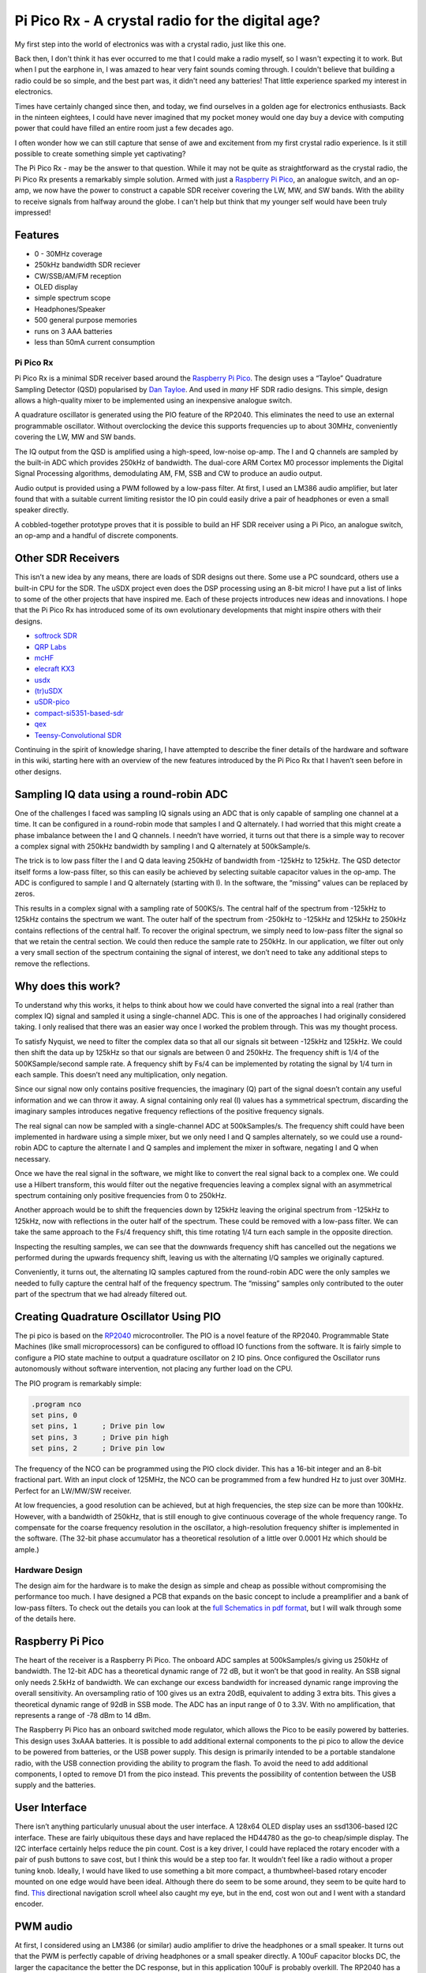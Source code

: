 Pi Pico Rx - A crystal radio for the digital age?
=================================================


My first step into the world of electronics was with a crystal radio, just like this one. 

.. image:: images/crystal_radio.jpg

Back then, I don't think it has ever occurred to me that I could make a radio
myself, so I wasn't expecting it to work. But when I put the earphone in, I was
amazed to hear very faint sounds coming through. I couldn't believe that
building a radio could be so simple, and the best part was, it didn't need any
batteries! That little experience sparked my interest in electronics.

Times have certainly changed since then, and today, we find ourselves in a
golden age for electronics enthusiasts. Back in the ninteen eightees, I could
have never imagined that my pocket money would one day buy a device with
computing power that could have filled an entire room just a few decades ago.

I often wonder how we can still capture that sense of awe and excitement from
my first crystal radio experience. Is it still possible to create something
simple yet captivating? 

The Pi Pico Rx - may be the answer to that question. While it may not be quite
as straightforward as the crystal radio, the Pi Pico Rx presents a remarkably
simple solution. Armed with just a 
`Raspberry Pi Pico <https://www.raspberrypi.com/products/raspberry-pi-pico/>`__, 
an analogue switch, and an op-amp, we now have the power to construct a capable
SDR receiver covering the LW, MW, and SW bands. With the ability to receive
signals from halfway around the globe. I can't help but think that my younger
self would have been truly impressed!

.. image:: images/concept.svg

Features
""""""""

+ 0 - 30MHz coverage
+ 250kHz bandwidth SDR reciever
+ CW/SSB/AM/FM reception
+ OLED display
+ simple spectrum scope
+ Headphones/Speaker
+ 500 general purpose memories
+ runs on 3 AAA batteries
+ less than 50mA current consumption




Pi Pico Rx
----------

.. image:: images/thumbnail5.png
  :target: https://github.com/dawsonjon/PicoRX/assets/717535/4846c78d-21c3-42e8-bcdf-278cc2bdadcb

Pi Pico Rx is a minimal SDR receiver based around the `Raspberry Pi Pico <https://www.raspberrypi.com/products/raspberry-pi-pico/>`__. 
The design uses a “Tayloe” Quadrature Sampling Detector (QSD) popularised by
`Dan Tayloe <https://www.norcalqrp.org/files/Tayloe_mixer_x3a.pdf>`__.
And used in *many* HF SDR radio designs. This simple, design allows a
high-quality mixer to be implemented using an inexpensive analogue
switch.

.. image:: https://raw.githubusercontent.com/wiki/dawsonjon/PicoRX/images/QSD.png

A quadrature oscillator is generated using the PIO feature of the
RP2040. This eliminates the need to use an external programmable
oscillator. Without overclocking the device this supports frequencies up
to about 30MHz, conveniently covering the LW, MW and SW bands.

The IQ output from the QSD is amplified using a high-speed, low-noise
op-amp. The I and Q channels are sampled by the built-in ADC which
provides 250kHz of bandwidth. The dual-core ARM Cortex M0 processor
implements the Digital Signal Processing algorithms, demodulating AM,
FM, SSB and CW to produce an audio output.

Audio output is provided using a PWM followed by a low-pass filter. At
first, I used an LM386 audio amplifier, but later found that with a
suitable current limiting resistor the IO pin could easily drive a pair
of headphones or even a small speaker directly.

A cobbled-together prototype proves that it is possible to build an HF
SDR receiver using a Pi Pico, an analogue switch, an op-amp and a
handful of discrete components.

Other SDR Receivers
"""""""""""""""""""

This isn’t a new idea by any means, there are loads of SDR designs out
there. Some use a PC soundcard, others use a built-in CPU for the SDR.
The uSDX project even does the DSP processing using an 8-bit micro! I
have put a list of links to some of the other projects that have
inspired me. Each of these projects introduces new ideas and
innovations. I hope that the Pi Pico Rx has introduced some of its own
evolutionary developments that might inspire others with their designs.

-  `softrock SDR <https://www.wb5rvz.org/>`__
-  `QRP Labs <https://www.qrp-labs.com/receiver.html>`__
-  `mcHF <http://www.m0nka.co.uk/>`__
-  `elecraft KX3 <https://elecraft.com/products/kx3-all-mode-160-6-m-transceiver>`__
-  `usdx <https://github.com/threeme3/usdx>`__
-  `(tr)uSDX <https://dl2man.de/>`__
-  `uSDR-pico <https://github.com/ArjanteMarvelde/uSDR-pico>`__
-  `compact-si5351-based-sdr <https://circuitsalad.com/2020/01/06/compact-si5351-based-sdr/>`__
-  `qex <https://www.arrl.org/files/file/Technology/tis/info/pdf/020708qex013.pdf>`__
-  `Teensy-Convolutional SDR <https://github.com/DD4WH/Teensy-ConvolutionSDR>`__

Continuing in the spirit of knowledge sharing, I have attempted to
describe the finer details of the hardware and software in this wiki,
starting here with an overview of the new features introduced by the Pi
Pico Rx that I haven’t seen before in other designs.

Sampling IQ data using a round-robin ADC
""""""""""""""""""""""""""""""""""""""""

One of the challenges I faced was sampling IQ signals using an ADC that
is only capable of sampling one channel at a time. It can be configured
in a round-robin mode that samples I and Q alternately. I had worried
that this might create a phase imbalance between the I and Q channels. I
needn’t have worried, it turns out that there is a simple way to recover
a complex signal with 250kHz bandwidth by sampling I and Q alternately
at 500kSample/s.

The trick is to low pass filter the I and Q data leaving 250kHz of
bandwidth from -125kHz to 125kHz. The QSD detector itself forms a
low-pass filter, so this can easily be achieved by selecting suitable
capacitor values in the op-amp. The ADC is configured to sample I and Q
alternately (starting with I). In the software, the “missing” values can
be replaced by zeros.

.. image:: https://raw.githubusercontent.com/wiki/dawsonjon/PicoRX/images/round-robin-complex.png

This results in a complex signal with a sampling rate of 500KS/s. The
central half of the spectrum from -125kHz to 125kHz contains the
spectrum we want. The outer half of the spectrum from -250kHz to -125kHz
and 125kHz to 250kHz contains reflections of the central half. To
recover the original spectrum, we simply need to low-pass filter the
signal so that we retain the central section. We could then reduce the
sample rate to 250kHz. In our application, we filter out only a very
small section of the spectrum containing the signal of interest, we
don’t need to take any additional steps to remove the reflections.

Why does this work?
"""""""""""""""""""

To understand why this works, it helps to think about how we could have
converted the signal into a real (rather than complex IQ) signal and
sampled it using a single-channel ADC. This is one of the approaches I
had originally considered taking. I only realised that there was an
easier way once I worked the problem through. This was my thought
process.

.. image:: https://raw.githubusercontent.com/wiki/dawsonjon/PicoRX/images/frequency_shift_real.png

To satisfy Nyquist, we need to filter the complex data so that all our
signals sit between -125kHz and 125kHz. We could then shift the data up
by 125kHz so that our signals are between 0 and 250kHz. The frequency
shift is 1/4 of the 500KSample/second sample rate. A frequency shift by
Fs/4 can be implemented by rotating the signal by 1/4 turn in each
sample. This doesn’t need any multiplication, only negation.

Since our signal now only contains positive frequencies, the imaginary
(Q) part of the signal doesn’t contain any useful information and we can
throw it away. A signal containing only real (I) values has a
symmetrical spectrum, discarding the imaginary samples introduces
negative frequency reflections of the positive frequency signals.

The real signal can now be sampled with a single-channel ADC at
500kSamples/s. The frequency shift could have been implemented in
hardware using a simple mixer, but we only need I and Q samples
alternately, so we could use a round-robin ADC to capture the alternate
I and Q samples and implement the mixer in software, negating I and Q
when necessary.

Once we have the real signal in the software, we might like to convert
the real signal back to a complex one. We could use a Hilbert transform,
this would filter out the negative frequencies leaving a complex signal
with an asymmetrical spectrum containing only positive frequencies from
0 to 250kHz.

Another approach would be to shift the frequencies down by 125kHz
leaving the original spectrum from -125kHz to 125kHz, now with
reflections in the outer half of the spectrum. These could be removed
with a low-pass filter. We can take the same approach to the Fs/4
frequency shift, this time rotating 1/4 turn each sample in the opposite
direction.

Inspecting the resulting samples, we can see that the downwards
frequency shift has cancelled out the negations we performed during the
upwards frequency shift, leaving us with the alternating I/Q samples we
originally captured.

Conveniently, it turns out, the alternating IQ samples captured from the
round-robin ADC were the only samples we needed to fully capture the
central half of the frequency spectrum. The “missing” samples only
contributed to the outer part of the spectrum that we had already
filtered out.

Creating Quadrature Oscillator Using PIO
""""""""""""""""""""""""""""""""""""""""

The pi pico is based on the
`RP2040 <https://www.raspberrypi.com/documentation/microcontrollers/rp2040.html>`__
microcontroller. The PIO is a novel feature of the RP2040. Programmable
State Machines (like small microprocessors) can be configured to offload
IO functions from the software. It is fairly simple to configure a PIO
state machine to output a quadrature oscillator on 2 IO pins. Once
configured the Oscillator runs autonomously without software
intervention, not placing any further load on the CPU.

The PIO program is remarkably simple:

.. code::

       .program nco
       set pins, 0
       set pins, 1      ; Drive pin low
       set pins, 3      ; Drive pin high
       set pins, 2      ; Drive pin low

The frequency of the NCO can be programmed using the PIO clock divider.
This has a 16-bit integer and an 8-bit fractional part. With an input
clock of 125MHz, the NCO can be programmed from a few hundred Hz to just
over 30MHz. Perfect for an LW/MW/SW receiver.

At low frequencies, a good resolution can be achieved, but at high
frequencies, the step size can be more than 100kHz. However, with a
bandwidth of 250kHz, that is still enough to give continuous coverage of
the whole frequency range. To compensate for the coarse frequency
resolution in the oscillator, a high-resolution frequency shifter is
implemented in the software. (The 32-bit phase accumulator has a
theoretical resolution of a little over 0.0001 Hz which should be
ample.)

Hardware Design
---------------

The design aim for the hardware is to make the design as simple and
cheap as possible without compromising the performance too much. I have
designed a PCB that expands on the basic concept to include a
preamplifier and a bank of low-pass filters. To check out the details
you can look at the `full Schematics in pdf format <https://github.com/dawsonjon/PicoRX/raw/master/PCB/pico_rx/pipicorx.pdf>`__,
but I will walk through some of the details here.

Raspberry Pi Pico
"""""""""""""""""

The heart of the receiver is a Raspberry Pi Pico. The onboard ADC
samples at 500kSamples/s giving us 250kHz of bandwidth. The 12-bit ADC
has a theoretical dynamic range of 72 dB, but it won’t be that good in
reality. An SSB signal only needs 2.5kHz of bandwidth. We can exchange
our excess bandwidth for increased dynamic range improving the overall
sensitivity. An oversampling ratio of 100 gives us an extra 20dB,
equivalent to adding 3 extra bits. This gives a theoretical dynamic
range of 92dB in SSB mode. The ADC has an input range of 0 to 3.3V. With
no amplification, that represents a range of -78 dBm to 14 dBm.

.. image:: https://raw.githubusercontent.com/wiki/dawsonjon/PicoRX/images/raspberry_pi_pico.png

The Raspberry Pi Pico has an onboard switched mode regulator, which
allows the Pico to be easily powered by batteries. This design uses
3xAAA batteries. It is possible to add additional external components to
the pi pico to allow the device to be powered from batteries, or the USB
power supply. This design is primarily intended to be a portable
standalone radio, with the USB connection providing the ability to
program the flash. To avoid the need to add additional components, I
opted to remove D1 from the pico instead. This prevents the possibility
of contention between the USB supply and the batteries.

User Interface
""""""""""""""

There isn’t anything particularly unusual about the user interface. A
128x64 OLED display uses an ssd1306-based I2C interface. These are
fairly ubiquitous these days and have replaced the HD44780 as the go-to
cheap/simple display. The I2C interface certainly helps reduce the pin
count. Cost is a key driver, I could have replaced the rotary encoder
with a pair of push buttons to save cost, but I think this would be a
step too far. It wouldn’t feel like a radio without a proper tuning
knob. Ideally, I would have liked to use something a bit more compact, a
thumbwheel-based rotary encoder mounted on one edge would have been
ideal. Although there do seem to be some around, they seem to be quite
hard to find.
`This <https://thepihut.com/products/ano-directional-navigation-and-scroll-wheel-rotary-encoder?variant=40602738294979&currency=GBP&utm_medium=product_sync&utm_source=google&utm_content=sag_organic&utm_campaign=sag_organic&gclid=CjwKCAjw8ZKmBhArEiwAspcJ7rsKIv2ios_qeXYeiaTvd2Sy5ZoNwu6wMn-wy0BhmLKbxDeurRXSTBoCXMEQAvD_BwE>`__
directional navigation scroll wheel also caught my eye, but in the end,
cost won out and I went with a standard encoder.

.. image:: https://raw.githubusercontent.com/wiki/dawsonjon/PicoRX/images/user_interface.png

PWM audio
"""""""""

At first, I considered using an LM386 (or similar) audio amplifier to
drive the headphones or a small speaker. It turns out that the PWM is
perfectly capable of driving headphones or a small speaker directly. A
100uF capacitor blocks DC, the larger the capacitance the better the DC
response, but in this application 100uF is probably overkill. The RP2040
has a maximum drive strength of 12mA. The 100-ohm resistor serves as a
current limiting resistor and one-half of an RC low-pass filter. With a
peak voltage of 1.65v, and assuming an internal resistance of about 40
ohms, the maximum current into a 32-ohm load is
``1.65/(100+40+32) = 9.5mA`` and with an 8-ohm load is
``1.65/(100+40+8) = 11.1mA``.

.. image:: https://raw.githubusercontent.com/wiki/dawsonjon/PicoRX/images/pwm_audio.png

If a better speaker were needed, the
`TPA2012 <https://www.ti.com/lit/ds/symlink/tpa2012d2.pdf?ts=1690654596617&ref_url=https%253A%252F%252Fwww.google.com%252F>`__
looks like the ideal modern replacement for the LM386, and would be
ideal for battery-powered applications. The output also works well with
PC speakers, but watch out for the drive level being significantly
higher than the usual 100mV pk-pk.

QSD Detector (Tayloe Detector)
""""""""""""""""""""""""""""""

The design uses a “Tayloe” Quadrature Sampling Detector (QSD)
popularised by [Dan Tayloe](The design uses a “Tayloe” Quadrature
Sampling Detector (QSD) popularised by `Dan Tayloe <https://www.norcalqrp.org/files/Tayloe_mixer_x3a.pdf>`__.
It is used in many SDR receivers, and for good reason. In this design,
the select inputs to the analogue switch are driven directly by the
Raspberry Pi Pico, the PIO feature of the RP2040 is capable of
generating a quadrature oscillator at frequencies up to 30MHz without
software intervention. The resistor values have been chosen to give a
gain of 1000 or 60 dB. This gives a theoretical input range at the input
to the QSD of -138 dBm to -46 dBm. The capacitor values have been chosen
to give a cut-off frequency of about 60kHz and a bandwidth of 120kHz.
QSD is effectively acting as the anti-aliasing filter, so a degree of
oversampling helps. The gain and bandwidth requirements require a fast
op-amp. The LT6231 is a popular choice in this type of SDR because of
its low noise, it is fast enough to cope with the larger bandwidth used
in this design compared to most SDRs. The newer LTC6227 op-amp is
recommended for new designs and is even better.

.. image:: https://raw.githubusercontent.com/wiki/dawsonjon/PicoRX/images/tayloe_detector.png

One potential weakness of this design is the potential of aliasing in
the ADC. This isn’t an issue for SDRs that use sound cards or audio
ADCs, they usually include very good antialiasing filters. A potential
improvement would be to include an active low-pass filter. This could
make use of a more basic (and cheaper) op-amp. There is also a potential
to save cost by cascading several cheaper op-amps sharing the gain
between them, the gain bandwidth product at each stage could be much
lower, and the noise performance of the later amplifiers is less
critical.

Low Pass Filters
""""""""""""""""

The Tayloe detector uses a switch rather than an analogue mixer, this
gives similar behaviour to mixing the incoming RF with a square wave.
This means that the QSD is sensitive to signals at odd harmonics of the
fundamental, the strongest of which is at 3 times the tuned frequency.
This design employs low-pass filters to strongly attenuate the odd
harmonics. A bank of 5 filters covers the frequency range from 1MHz to
30MHz. The bands each cover an octave, in the 1MHz to 2 MHz band, a
cutoff frequency of 2MHz attenuates the third harmonic which could be
between 3MHz and 6MHz. As the frequency increases, the width of the band
can be doubled, so the range from 1MHz to 30MHz can be covered with 5
filters. To cover the full LW and MW range, I would have needed at least
3 more filters, this seems excessive considering the limited number of
stations in this part of the spectrum, so I decided to just live with
the possibility of interfering at odd harmonics in this range. There is
no reason why an additional filter couldn’t be added by a user
interested in these bands, it could even be built into a magnetic loop
or ferrite antenna.

.. image:: https://raw.githubusercontent.com/wiki/dawsonjon/PicoRX/images/low_pass_filters.png

In practice, strong local AM stations can cause interference, since
these tend to be at lower frequencies the low-pass filters do little to
attenuate them. Bandpass filters would have given a better performance.
I found that fitting an external AM band-stop filter greatly improved
the performance in the SW frequency bands.

I measured the filter response using a
`nanovna <https://nanovna.com/>`__. This takes a lot of guesswork out of
the design. I made a direct connection to the filters having partially
assembled the PCB.

.. image:: https://raw.githubusercontent.com/wiki/dawsonjon/PicoRX/images/nanovna.jpg

This one has the desired 4MHz cutoff frequency and an attenuation of
more than 60dB in the stop band. In the pass band, there is an insertion
loss of about 10 dB. This gives a theoretical power range of around -128
dBm to -36 dBm.

.. image:: https://raw.githubusercontent.com/wiki/dawsonjon/PicoRX/images/nanovna.png

Preamplifier
""""""""""""

In a LW/MW/SW band there are high levels of atmospheric noise. Arguably,
a preamplifier isn’t necessary. If we could achieve the theoretical
range of -128 dBm to -36 dBm, that would give us all the sensitivity we
need. In practice, the ADC has internal noise of about 20dB. An MDS of a
little better than -100dBm might be a more realistic figure.

A good rule of thumb is that the receiver should be able to “see” the
antenna noise to give the best chance of resolving weak signals. A good
way to check this is to look for a rise in the noise floor of about an
s-point when connecting the antenna.

With a loft-mounted wire antenna, I found that the receiver was
sensitive enough. For portable use, however, a more compact antenna is
desirable. I had good results with a
`youloop <https://airspy.com/youloop/>`__ antenna, but I needed to add a
low-noise amplifier to get good results. I used a typical 20dB
MMIC-based LNA with the prototype. I thought about using an MMIC
amplifier like a
`MAR6 <https://www.minicircuits.com/pdfs/MAR-6+.pdf>`__. Instead, I
opted to use the LTC6226 op-amp (a single amplifier version of the
LTC6227 amplifier used in the QSD). This low-noise amplifier has enough
GBP to provide 20dB gain over the 30MHz bandwidth. The amplifier uses an
inverting configuration with a 50 ohm input impedance. The feedback
network includes a capacitor and resistor to give a low-pass-filter
behaviour with a cutoff frequency of 30MHz.

.. image:: https://raw.githubusercontent.com/wiki/dawsonjon/PicoRX/images/preamplifier.png

With the LTC6226 preamplifier, I can hear plenty of weak signals using
the youloop antenna but I do now find that strong local AM stations
overload the receiever causing heavy clipping. There may be scope to
tweak the gain in the preamplifier to find a better compromise, that
allows most signals to be received. Perhaps a switchable attenuator
could be added to make the receiver more versatile.

Enclosure
"""""""""

Enclosures often end up being one of the most expensive components in an
electronic project. However, it is now possible to have PCBs made very
cheaply in a range of colours with contrasting silk-screen printing,
they can be accurately machined and are extremely strong. In short, they
make ideal front (and back) panels. I opted for a PCB sandwich style of
construction to build a cheap, robust and reasonably smart-looking
device.

Software Design
---------------

The Raspberry Pi Pico contains a dual-core processor. The first core
handles the user interface, driving the display, rotary encoder, push
buttons, and a flash interface. The second core is dedicated to
implementing the DSP functions. The cores communicate using control and
status structures, these structures are protected by mutexes. Control
and status data are passed between the two cores periodically.

ADC Interface
"""""""""""""

The ADC interface is configured in round-robin mode. Two DMA channels
are used to transfer blocks of 4000 samples from the ADC to memory. The
choice of 4000 samples is fairly arbitrary, longer blocks give an extra
margin when the worst-case execution time is significantly longer than
the average (at the expense of extra memory). The DMA channels are
configured in a ping-pong fashion using DMA chaining. When each DMA
channel completes, the other DMA channel automatically starts. The DMA
chaining allows the ADCs to be read autonomously, without placing any
load on the CPU.

Real-time Processing
""""""""""""""""""""

As each DMA transfer completes, the ``process_block function`` is
called. The ``process_block`` function takes a block of I/Q samples and
outputs a block of Audio samples. At a sample rate of 500kSamples/s that
gives us a real-time deadline of 8ms to process each block. At a CPU
frequency of 125MHz, that means that we have exactly 1 million clock
cycles for each block. After the work is complete, a timer measures the
idle time until the next block is complete. The CPU utilisation can be
calculated as ``utilisation = (8ms - idle_time)/8ms``, it is useful to
monitor the CPU utilisation during development so that the impact of
each change can be assessed. The ``process_block`` function is the only
part of the software that is time critical, and this part of the
software uses fixed-point arithmetic and is run from RAM to maximise
performance. The other parts of the software aren’t particularly
critical so it is run from flash and floating-point operations are used
freely.

DC Removal
""""""""""

The first task is to remove DC, this is achieved by averaging the
samples in each block, the average value represents the DC level, and
this value is then subtracted from the next block. This turns out to be
slightly faster than using a DC blocking filter. At this point in the
DSP chain, the DC removal process isn’t that critical. The receiver uses
a low IF so the wanted signal is always offset from DC by a few kHz.
Once we have frequency shifted the signal, any remaining DC is outside
the pass band and is removed by the decimating filters. At first, I
subtracted 2048 from the raw (unsigned 0 to 4095) ADC sample to give a
signed value (-2048 to 2047). It turned out that this process was
redundant, if we leave out the subtraction the DC removal process sees
this as an additional DC level of 2048 and removes it anyway.

Frequency Shift
"""""""""""""""

Before the samples can be frequency shifted, we need to convert the
samples into complex format. The round-robin ADC alternates between I
and Q samples, so even-numbered samples will be I and odd-numbered
samples will be Q. The “missing” samples, needed to form a complex
sample, need to be replaced by zeros.

.. code:: cpp

   int16_t i = (idx&1^1)*raw_sample; //even samples contain i data
   int16_t q = (idx&1)*raw_sample; //odd samples contain q data

Since the RP2040 can perform a multiply in one clock cycle, it ended up
being faster to multiply the sample by 1 or 0 than to select a sample
using the ternary ``idx&1?raw_sample:0`` syntax. This might not be true
on other platforms. Once the signal is in complex format we can
frequency shift the wanted signal to the centre of the spectrum using a
complex multiply by a fixed frequency tone.

There are two components to the frequency offset, the first is
compensating for the limited frequency resolution of the quadrature
oscillator (the difference between the frequency we wanted and the
frequency we got). The other component is the low-IF offset we have
deliberately introduced to move the wanted signal away from DC. There
tends to be a lot of interference close to DC caused by LO leakage,
mains hum, etc. Applying a frequency offset allows us to filter out this
interference.

We need to create a complex tone to “wipe off” the frequency offset. We
can’t calculate sin and cos values fast enough for real-time operation,
so we calculate a lookup table of 2048 values representing a full cycle.
Some memory is saved by using the same lookup table for sin and cos
values, cos is calculated from the sin table by applying a pi/2 phase
shift to the index. The values are scaled to give 15 fraction bits, with
a magnitude of just less than 1 to make full use of the available 16
bits without causing overflow.

.. code:: cpp

   //pre-generate sin/cos lookup tables
   float scaling_factor = (1 << 15) - 1;
   for(uint16_t idx=0; idx<2048; idx++)
   {
       sin_table[idx] = sin(2.0*M_PI*idx/2048.0) * scaling_factor;
   }

For each sample, the 32-bit phase accumulates a sample’s worth of phase
change (frequency). The 32-bit phase and frequency values are scaled so
that ``0 to (2^32)-1`` represent the range ``0 to (almost)2*pi``. The 11
most significant bits of the phase accumulator are used as an index for
the lookup table. Although only 11 bits of the phase accumulator are
used to index the lookup table, the phase is accumulated to a much
higher resolution. The rounding error caused by truncating the 21 least
significant bits causes a short-term phase jitter, but this will tend to
be compensated for in later cycles giving us a very precise average
frequency in the long term.

.. code:: cpp

   const uint16_t phase_msbs = (phase >> 21);
   const int16_t rotation_i =  sin_table[(phase_msbss+512u) & 0x7ff]; //32 - 21 = 11MSBs
   const int16_t rotation_q = -sin_table[phase_msbs];
   phase += frequency;

The tone can then be applied to the signal using a complex multiply
resulting in the wanted signal being shifted to the centre of the
spectrum. The result of the multiplication now has an extra 15 fraction
bits that need to be removed. The truncation causes about 1/2 and LSB of
negative bias. This can be problematic later in the signal processing
(particularly for CW signals where we deliberately shift DC into the
audible range). We could use a better rounding method here to eliminate
the bias, but this would require significant extra CPU cycles in a
critical part of the software. A much more efficient approach is to
estimate the bias introduced in each stage of the processing, the total
bias can then be compensated later in one place, removing the bias after
decimation greatly reduces the number of cycles needed.

.. code:: cpp

   const int16_t i_shifted = (((int32_t)i * rotation_i) - ((int32_t)q * rotation_q)) >> 15;
   const int16_t q_shifted = (((int32_t)q * rotation_i) + ((int32_t)i * rotation_q)) >> 15;

Decimation
""""""""""

At this point, we are still working at a sampling rate of 500kSamples/s
which is much more than we need. The highest bandwidth signal we are
trying to handle is an FM signal with 9kHz of bandwidth. At this stage
we can reduce the sample rate by a large factor, this will reduce the
computational load in later stages by the same factor. In this design,
the round-robin IQ sampling introduces images in the outer half of the
spectrum. These images are also removed during the decimation process.

Decimation is achieved using a combination of
`CIC <https://tomverbeure.github.io/2020/09/30/Moving-Average-and-CIC-Filters.html>`__
and
`half-band <https://tomverbeure.github.io/2020/12/15/Half-Band-Filters-A-Workhorse-of-Decimation-Filters.html>`__
filters to perform decimation leaving us with a narrow spectrum.

.. image:: https://raw.githubusercontent.com/wiki/dawsonjon/PicoRX/images/decimating_filters.png

The CIC is a very efficient filter design, but it doesn’t have very
sharp edges which leads to aliasing at the edge of the spectrum. These
aliases are removed using the first half-band filter before a further
decimation by a factor of 2. A second and final half-band filter removes
any aliases remaining at the band edge, the final half-band filter is a
higher-order filter giving crisper edges. No decimation is performed in
the final stage, so as not to introduce any further aliases.

In this design, the decimation factor is adjusted depending on the mode
resulting in a different final sampling rate and bandwidth. This is an
very simple and efficient way to vary the bandwidth of the final filter.

+---------+-----------------+-------------------+-------------+------------+
| Mode    | Decimation CIC  | Decimation HBF 1  | Post        | Post       |
|         |                 |                   | Decimation  | Decimation |
|         |                 |                   | Sample Rate | Bandwidth  |
|         |                 |                   | (Hz)        | (Hz)       |
+=========+=================+===================+=============+============+
| AM      | 20              | 2                 | 12500       | 6250       |
+---------+-----------------+-------------------+-------------+------------+
| CW      | 20              | 2                 | 12500       | 6250       |
|         |                 |                   |             | (more      |
|         |                 |                   |             | filtering  |
|         |                 |                   |             | needed)    |
+---------+-----------------+-------------------+-------------+------------+
| SSB     | 25              | 2                 | 10000       | 5000       |
|         |                 |                   |             | (more      |
|         |                 |                   |             | filtering  |
|         |                 |                   |             | needed)    |
+---------+-----------------+-------------------+-------------+------------+
| FM      | 14              | 2                 | 17857       | 8929       |
+---------+-----------------+-------------------+-------------+------------+

Demodulation AM
"""""""""""""""

In this project, AM demodulation is achieved by taking the magnitude of
the complex sample. To avoid the use of square roots, a more efficient
approximation of the magnitude is calculated. This is calculated using
the min/max approximation, based on a method I found here `approximate magnitude <http://dspguru.com/dsp/tricks/magnitude-estimator/>`__.

.. code:: cpp

   uint16_t rectangular_2_magnitude(int16_t i, int16_t q)
   {
     //Measure magnitude
     const int16_t absi = i>0?i:-i;
     const int16_t absq = q>0?q:-q;
     return absi > absq ? absi + absq / 4 : absq + absi / 4;
   }

The AM carrier now looks like a large DC component which is removed
using a DC-cancelling filter.

.. code:: cpp

   int16_t amplitude = rectangular_2_magnitude(i, q);
   //measure DC using first-order IIR low-pass filter
   audio_dc = amplitude+(audio_dc - (audio_dc >> 5));
   //subtract DC component
   return amplitude - (audio_dc >> 5);

This is one of the simplest methods of AM demodulation, implementing a
synchronous AM detector should give improved performance.

Demodulation FM
"""""""""""""""

FM demodulation uses a similar approach to the AM demodulator. This
time, we take the change in phase from one sample to the next. I found a
`phase approximation <https://dspguru.com/dsp/tricks/fixed-point-atan2-with-self-normalization/>`__
in the same place as I found the magnitude approximation and modified it
for this application. I scaled the output to use the full range of a
16-bit integer. That way, I get the best possible resolution from the
16-bit number, and phase wrapping comes for free when the integer
overflows.

.. code:: cpp

   int16_t rectangular_2_phase(int16_t i, int16_t q)
   {

      //handle condition where the phase is unknown
      if(i==0 && q==0) return 0;

      const int16_t absi=i>0?i:-i;
      int16_t angle=0;
      if (q>=0)
      {
         //scale r so that it lies in the range -8192 to 8192
         const int16_t r = ((int32_t)(q - absi) << 13) / (q + absi);
         angle = 8192 - r;
      }
      else
      {
         //scale r so that it lies in the range -8192 to 8192
         const int16_t r = ((int32_t)(q + absi) << 13) / (absi - q);
         angle = (3 * 8192) - r;
      }

      //angle lies in the range -32768 to 32767
      if (i < 0) return(-angle);     // negate if in quad III or IV
      else return(angle);
   }

The approximate method agrees quite closely with the ideal output.

.. image:: images/phase_approximation.png

It is now quite simple to demodulate an FM signal by comparing the phase
of each sample with the phase of the previous sample.

.. code:: cpp

   int16_t phase = rectangular_2_phase(i, q);
   int16_t frequency = phase - last_phase;
   last_phase = phase;
   return frequency;

This is one of the simplest methods of FM demodulation.

Demodulation SSB
""""""""""""""""

.. image:: https://raw.githubusercontent.com/wiki/dawsonjon/PicoRX/images/SSB_Modulator.svg

At the output of the decimator, we have a complex signal with 5kHz of
bandwidth covering the frequency range from -2.5kHz to +2.5kHz. The
positive frequencies represent the upper sideband and the negative
frequencies contain the lower sideband. We only want one of the
sidebands. The opposite sideband might contain another signal or
interference so we would like to filter it out.

An efficient method of filtering an SSB signal is to up-shift the
frequency by Fs/4 using a complex multiplier and filter the signal using
a symmetrical half-band filter retaining only the negative frequency
components. The frequency is then down-shifted by Fs/4 leaving only the
lower sideband.

Fs/4 is chosen because it can be implemented efficiently. A complex sine
wave with a frequency of Fs/4 consists of only 0,1 and -1.
Multiplication by 0, 1, or -1 can be implemented using trivial
arithmetic operations, no multiplications or trigonometry are needed.

Choosing a half-band filter -Fs/4 to Fs/4 allows further efficiency
improvements. The kernel of a half-band filter is symmetrical,
potentially this can approximately halve the number of multiplication
operations, or halve the number of kernel values that need to be stored.
In addition to this about half of the kernel values are 0, again
approximately halving the number of multiplications. Overall, this
filtering operation reduces the number of multiplications needed by an
approximate factor of 4.

The structure as shown leaves the lower side-band part of the signal. An
upper side-band signal could be generated by first down-shifting the
frequency, and then up-shifting.

.. code:: cpp

   if(mode == USB)
   {
     ssb_phase = (ssb_phase + 1) & 3u;
   }
   else
   {
     ssb_phase = (ssb_phase - 1) & 3u;
   }

   const int16_t sample_i[4] = {i, q, -i, -q};
   const int16_t sample_q[4] = {q, -i, -q, i};
   int16_t ii = sample_i[ssb_phase];
   int16_t qq = sample_q[ssb_phase];
   ssb_filter.filter(ii,  qq);
   const int16_t audio[4] = {-qq, -ii, qq, ii};
   return audio[ssb_phase];

Once we have filtered out the opposite side-band we are left with only
2.5kHz of bandwidth. We can now discard the imaginary component leaving
us with a real audio signal.

Demodulation CW
"""""""""""""""

CW signals use much less bandwidth than speech, many CW signals can be
accommodated within the bandwidth of a speech signal. To pick out an
individual signal we need a much narrower filter. To achieve this we use
a second decimation filter of the same design. This time the CIC has a
decimation rate of 10, followed by two half-band filters giving a final
bandwidth of 150Hz. The resulting signal sits at or around DC, so it
isn’t audible. To convert the signal into an audible tone we need to
apply a frequency shift by mixing with a CW side-tone. This uses the
same frequency-shifting technique described above. The same sin lookup
table is used, with a new phase accumulator tuned to the side-tone
frequency. Since we are planning to throw away the imaginary (Q) part of
the signal, we don’t bother to calculate it in the first place.

.. code:: cpp

   if(cw_decimate(ii, qq)){
       cw_i = ii;
       cw_q = qq;
   }
   cw_sidetone_phase += cw_sidetone_frequency_Hz * 2048 * decimation_rate * 2 / adc_sample_rate;
   const int16_t rotation_i =  sin_table[(cw_sidetone_phase + 512u) & 0x7ffu];
   const int16_t rotation_q = -sin_table[cw_sidetone_phase & 0x7ffu];
   return ((cw_i * rotation_i) - (cw_q * rotation_q)) >> 15;

Audio AGC
"""""""""

The loudness of an AM or SSB signal is dependent on the strength of the
received signal. Very weak signals are tiny compared to strong signals.
The amplitude of FM signals is dependent not on the strength of the
signal, but the frequency deviation. Thus wideband FM signals will sound
louder than narrow-band FM signals. In all cases, the AGC scales the
output to give a similar loudness regardless of the signal strength or
bandwidth.

This can be a little tricky, in speech, there are gaps between words. If
the AGC were to react too quickly, then the gain would be adjusted to
amplify the noise during the gaps. Conversely, if the AGC reacts too
slowly, then sudden volume increases will cause the output to saturate.
`The UHSDR project <https://github.com/df8oe/UHSDR/wiki/Automatic-Gain-Control-(AGC)>`__
has a good description, and the OpenXCVR design is based on similar
principles.

The first stage of the AGC is to estimate the average magnitude of the
signal. This is achieved using a leaky max hold circuit. When the input
signal is larger than the magnitude estimate, the circuit reacts by
quickly increasing the magnitude estimate (attack). When the input is
smaller than the magnitude estimate waits for a period (the hang period)
before responding. After the hang period has expired, the circuit
responds by slowly reducing the magnitude estimate (decay). The attack
period is always quite fast, but the hang and delay periods are
programmable and are controlled by the AGC rate setting. The diagram
shows, how the magnitude estimate responds to a changing input
magnitude.

.. image:: https://github.com/dawsonjon/OpenXcvr/blob/master/images/magnitude_estimation.png?raw=true

Having estimated the magnitude, the gain is calculated by dividing the
desired magnitude by the estimated magnitude. Having calculated the
gain, we simply multiply the signal by the gain to give an appropriately
scaled output. on those occasions where the magnitude of the signal
increases rapidly and the AGC does not have time to react, we need to
prevent the signal from overflowing. This is achieved using a
combination of soft and hard clipping. Signals above the soft clipping
threshold are gradually reduced in size, and signals above the hard
clipping limit are clamped to the limit value.

.. code:: cpp

       static const uint8_t extra_bits = 16;
       int32_t audio = audio_in;
       const int32_t audio_scaled = audio << extra_bits;
       if(audio_scaled > max_hold)
       {
         //attack
         max_hold += (audio_scaled - max_hold) >> attack_factor;
         hang_timer = hang_time;
       }
       else if(hang_timer)
       {
         //hang
         hang_timer--;
       }
       else if(max_hold > 0)
       {
         //decay
         max_hold -= max_hold>>decay_factor;
       }

       //calculate gain needed to amplify to full scale
       const int16_t magnitude = max_hold >> extra_bits;
       const int16_t limit = INT16_MAX; //hard limit
       const int16_t setpoint = limit/2; //about half full scale

       //apply gain
       if(magnitude > 0)
       {
         int16_t gain = setpoint/magnitude;
         if(gain < 1) gain = 1;
         audio *= gain;
       }

       //soft clip (compress)
       if (audio > setpoint)  audio =  setpoint + ((audio-setpoint)>>1);
       if (audio < -setpoint) audio = -setpoint - ((audio+setpoint)>>1);

       //hard clamp
       if (audio > limit)  audio = limit;
       if (audio < -limit) audio = -limit;

       return audio;

Audio Output
""""""""""""

Audio output is achieved using a PWM output. The output is filtered
using a very simple low-pass RC filter. The PWM choice of PWM frequency
results in a trade-off. A higher frequency results in a lower ripple,
and a lower frequency results in a higher resolution. I found that a PWM
frequency of 500kHz resulted in a good compromise. This gives about 8
bits worth of audio resolution while reducing the ripple to an
acceptable level and moving it out of the audible band. Since we only
need a few kHz of bandwidth, it should be possible to achieve a much
greater resolution by using a higher-order low-pass filter on the
output. However, the selected PWM frequency gives better audio quality
than I had expected, using very simple and cost-effective hardware and
doesn’t noticeably degrade at lower volume settings.

The PWM audio uses 2 DMA channels in a ping-pong arrangement similar to
the ADC DMA. The ADC DMA, the process_block() function running on core 1
and the PWM DMA form a pipeline. At any one time, these three processes
are each handling a block concurrently.

.. image:: https://raw.githubusercontent.com/wiki/dawsonjon/PicoRX/images/timing.png

Data Capture
""""""""""""

The user interface provides a simple spectrum scope. Although the bulk
of the processing for the spectrum scope is performed in the user
interface on core 0, the data needs to be captured during the processing
of each block. The data is captured after the frequency shift into a
capture buffer. It is not necessary to capture data during every block,
it is only necessary to update at the refresh rate of the display. The
capture buffer is protected by a mutex, but it is important that gaining
access to the mutex never delays the signal processing. For this reason,
data is only ever captured when the mutex is already available. Once a
buffer worth of data has been captured, the mutex is released.

Capturing Battery Voltage and CPU temperature
"""""""""""""""""""""""""""""""""""""""""""""

Although not strictly essential, the ability to monitor the battery
voltage and CPU temperature are nice features to have, and the Raspberry
Pi Pico makes provision to monitor these using the ADC. Unfortunately,
the ADC is maxed out capturing the IQ data. A workaround is to interrupt
the IQ capture for a few samples to capture the temperature and voltage
channels. Although missing these samples every minute or so has little
effect on the audio quality, we must pick up the IQ sampling at exactly
the right time. Achieving this reliably involves completely halting the
receiver process. The DMA channels are all halted and flushed. The ADC
can then capture the voltage and temperature in single-shot mode before
being reconfigured into round-robin mode and restarting the receiver.

.. _user-interface-1:

User Interface
""""""""""""""

The user interface is very simple consisting of a rotary encoder, push
buttons and a small OLED display. The receiver is configured using a
menu. The PIO feature greatly simplifies the implementation of the
rotary encoder. The PIO can keep track of steps independently of the
software, removing the need to frequently check for changes in position.

Spectrum Scope
""""""""""""""

The OLED display has enough space to implement a very crude spectrum
scope. This is achieved by windowing the capture buffer and performing
an FFT. Due to the round-robin sampling method, the outer half of the
spectrum doesn’t contain any useful information, so only the central 128
points of the 256 points are captured. To reduce the noise level, the
results from several FFTs are combined incoherently. The spectrum is
scaled to occupy 128 pixels wide by 64 high. The magnitudes are
auto-scaled into 64 steps. The display doesn’t allow the brightness of
pixels to be changed individually, so it isn’t possible to implement a
waterfall display. However, it should be relatively straightforward to
implement a waterfall plot if another type of display was used.

Flash Interface
"""""""""""""""

The receiver includes a 512-channel memory, where each memory can hold a
single frequency or a band of interest. The channels are pre-programmed
to useful preset values at compile time, but the memories can be
overwritten by the user through the menu. Although this functionality
would have been fairly straightforward to implement using an external
i2c EEPROM device, it is possible to emulate this functionality by
accessing an unused area of flash. While a suitable EEPROM would
admittedly be quite cheap, reducing the hardware complexity (and cost)
is one of the main objectives of this project.

Reading from the flash is fairly straightforward, the compiler can be
instructed to place a constant array in flash by using the
``__in_flash()`` attribute. Writing to the flash is a different matter,
the flash data can only be erased and programmed on a sector-by-sector
basis. It is also important that the flash is not being used by the
software while it is arranged. The process to write a single channel to
flash is:

-  Copy the whole sector to RAM
-  Within the RAM copy, update the part of the sector that holds the
   memory channel
-  Suspend the receiver, terminating all DMA transfers
-  Halt core 1
-  Disable all interrupts
-  Erase flash sector
-  Write RAM copy of sector back to flash
-  Re-enable interrupts
-  Resume core 1
-  Resume receiver restarting DMA transfers

The process was quite complicated to implement, but worth the effort. It
all happens in the blink of an eye to the user. It is also useful for
the receiver to remember settings like volume, squelch etc across power
cycles. Volume is particularly important for users wearing headphones.
The flash memory is expected to have an endurance of about 100,000 erase
cycles. If the settings were stored to flash each time the settings
changed, this might limit the life of the device particularly if
frequency changes were stored each time the rotary encoder changed
position. To extend the life of the flash, the settings are stored in a
bank of 512 channels. Each time a setting is saved, the next free
channel is used. Once all the channels are exhausted, the channels are
all erased and the first channel is overwritten. Each time the receiver
powers up, the settings are restored from the last channel to be
written. This effectively increases the life of the flash by a factor of
512 giving an endurance of 51,200,000 stores. This would allow the
settings to be stored once per second for more than a year of continuous
use. This is likely to last well beyond the lifetime of the receiver
given a more realistic level of usage.

Construction
------------


+ The full schematics for the PCB can be found `here <https://github.com/dawsonjon/PicoRX/raw/master/PCB/pico_rx/pipicorx.pdf>`__.
+ There are 3 PCBs in total, the front and back panels are contructed from PCBs to form a sandwich enclosure. The Gerber files for the PCBs can be found `here <https://github.com/dawsonjon/PicoRX/raw/master/PCB/pico_rx/gerbers/gerbers.zip>`__, `here <https://github.com/dawsonjon/PicoRX/raw/master/PCB/front_panel/gerbers/gerbers.zip>`__ and `here <https://github.com/dawsonjon/PicoRX/raw/master/PCB/back_panel/gerbers/gerbers.zip>`__.  
+ A bill of materials can be found `here <https://github.com/dawsonjon/PicoRX/raw/master/PCB/pico_rx/BOM.ods>`__.  
+ The USB loadable firmware for the pi pico can be found `here <https://github.com/dawsonjon/PicoRX/raw/master/build/picorx.uf2>`__.

.. image:: https://github.com/dawsonjon/PicoRX/assets/717535/c46863a0-d919-4a2d-a47c-f318970170d0

.. image:: https://github.com/dawsonjon/PicoRX/assets/717535/db03292b-5582-4b92-ad33-03b7d92bd5c5

.. image:: https://github.com/dawsonjon/PicoRX/assets/717535/de6689ca-d68a-4a62-9608-bd2808922834

Testing
-------

Testing with a simple `youloop <https://airspy.com/youloop/>`__ antenna.

French Language SW Broadcast
""""""""""""""""""""""""""""

.. image:: images/thumbnail1.png
  :target: https://github.com/dawsonjon/PicoRX/assets/717535/5f64a0c1-25f6-42e2-b4bd-db18d089a864

Shannon VOLMET
""""""""""""""

.. image:: images/thumbnail2.png
  :target: https://github.com/dawsonjon/PicoRX/assets/717535/c0a2b260-cc5e-45d9-a7c8-aa52e09b5754

SSB "Rag Chewing" on the 40m band
"""""""""""""""""""""""""""""""""

.. image::  images/thumbnail3.png
  :target: https://github.com/dawsonjon/PicoRX/assets/717535/6ca02a42-b036-48ad-b619-861277df8377


CW on the 40m band
"""""""""""""""""""
.. image:: images/thumbnail4.png
  :target: https://github.com/dawsonjon/PicoRX/assets/717535/ed986087-fee0-48f2-ac1a-aabef4a694ca
